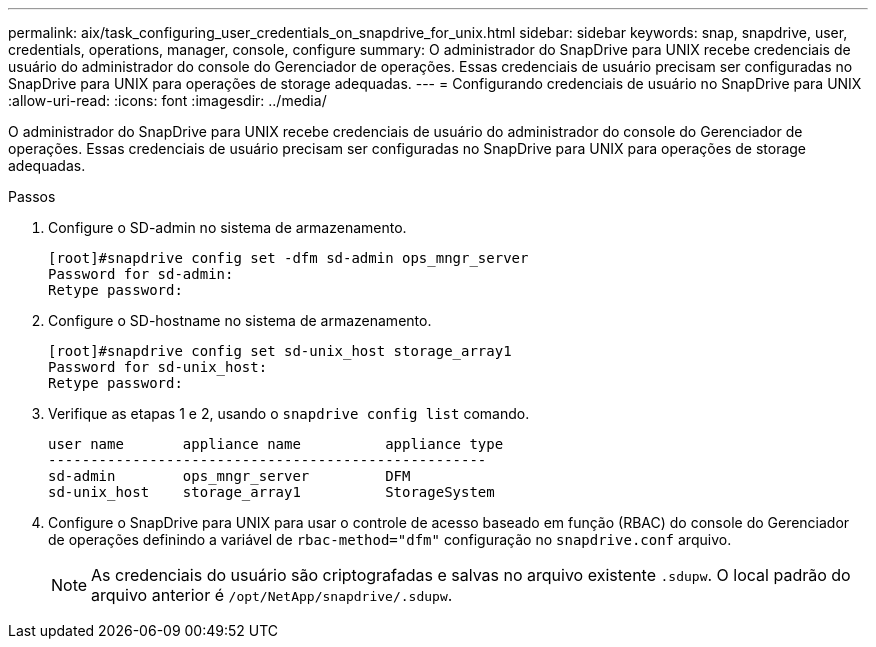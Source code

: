 ---
permalink: aix/task_configuring_user_credentials_on_snapdrive_for_unix.html 
sidebar: sidebar 
keywords: snap, snapdrive, user, credentials, operations, manager, console, configure 
summary: O administrador do SnapDrive para UNIX recebe credenciais de usuário do administrador do console do Gerenciador de operações. Essas credenciais de usuário precisam ser configuradas no SnapDrive para UNIX para operações de storage adequadas. 
---
= Configurando credenciais de usuário no SnapDrive para UNIX
:allow-uri-read: 
:icons: font
:imagesdir: ../media/


[role="lead"]
O administrador do SnapDrive para UNIX recebe credenciais de usuário do administrador do console do Gerenciador de operações. Essas credenciais de usuário precisam ser configuradas no SnapDrive para UNIX para operações de storage adequadas.

.Passos
. Configure o SD-admin no sistema de armazenamento.
+
[listing]
----
[root]#snapdrive config set -dfm sd-admin ops_mngr_server
Password for sd-admin:
Retype password:
----
. Configure o SD-hostname no sistema de armazenamento.
+
[listing]
----
[root]#snapdrive config set sd-unix_host storage_array1
Password for sd-unix_host:
Retype password:
----
. Verifique as etapas 1 e 2, usando o `snapdrive config list` comando.
+
[listing]
----
user name       appliance name          appliance type
----------------------------------------------------
sd-admin        ops_mngr_server         DFM
sd-unix_host    storage_array1          StorageSystem
----
. Configure o SnapDrive para UNIX para usar o controle de acesso baseado em função (RBAC) do console do Gerenciador de operações definindo a variável de `rbac-method="dfm"` configuração no `snapdrive.conf` arquivo.
+

NOTE: As credenciais do usuário são criptografadas e salvas no arquivo existente `.sdupw`. O local padrão do arquivo anterior é `/opt/NetApp/snapdrive/.sdupw`.


